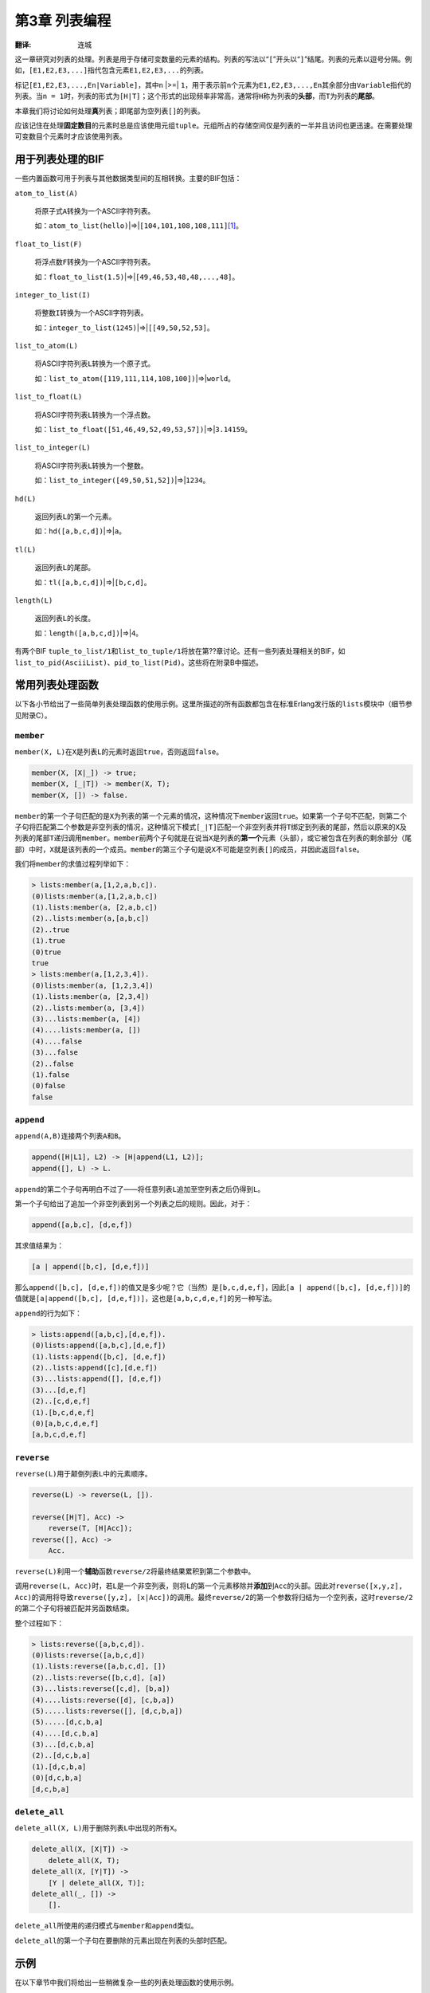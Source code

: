 .. highlight:: erlang
    :linenothreshold: 3

**************
第3章 列表编程
**************

:翻译: 连城

这一章研究对列表的处理。列表是用于存储可变数量的元素的结构。列表的写法以“\ ``[``\ ”开头以“\ ``]``\ ”结尾。列表的元素以逗号分隔。例如，\ ``[E1,E2,E3,...]``\ 指代包含元素\ ``E1,E2,E3,...``\ 的列表。

标记\ ``[E1,E2,E3,...,En|Variable]``\ ，其中\ ``n`` |>=| ``1``\ ，用于表示前\ ``n``\ 个元素为\ ``E1,E2,E3,...,En``\ 其余部分由\ ``Variable``\ 指代的列表。当\ ``n = 1``\ 时，列表的形式为\ ``[H|T]``\ ；这个形式的出现频率非常高，通常将\ ``H``\ 称为列表的\ **头部**\ ，而\ ``T``\ 为列表的\ **尾部**\ 。

本章我们将讨论如何处理\ **真**\ 列表；即尾部为空列表\ ``[]``\ 的列表。

应该记住在处理\ **固定数目**\ 的元素时总是应该使用元组\ ``tuple``\ 。元组所占的存储空间仅是列表的一半并且访问也更迅速。在需要处理可变数目个元素时才应该使用列表。

用于列表处理的BIF
=================

一些内置函数可用于列表与其他数据类型间的互相转换。主要的BIF包括：

``atom_to_list(A)``

    将原子式\ ``A``\ 转换为一个ASCII字符列表。

    如：\ ``atom_to_list(hello)``\ |=>|\ ``[104,101,108,108,111]``\ [#]_\ 。

``float_to_list(F)``

    将浮点数\ ``F``\ 转换为一个ASCII字符列表。

    如：\ ``float_to_list(1.5)``\ |=>|\ ``[49,46,53,48,48,...,48]``\ 。

``integer_to_list(I)``

    将整数\ ``I``\ 转换为一个ASCII字符列表。

    如：\ ``integer_to_list(1245)``\ |=>|\ ``[[49,50,52,53]``\ 。

``list_to_atom(L)``

    将ASCII字符列表\ ``L``\ 转换为一个原子式。

    如：\ ``list_to_atom([119,111,114,108,100])``\ |=>|\ ``world``\ 。

``list_to_float(L)``

    将ASCII字符列表\ ``L``\ 转换为一个浮点数。

    如：\ ``list_to_float([51,46,49,52,49,53,57])``\ |=>|\ ``3.14159``\ 。

``list_to_integer(L)``

    将ASCII字符列表\ ``L``\ 转换为一个整数。

    如：\ ``list_to_integer([49,50,51,52])``\ |=>|\ ``1234``\ 。

``hd(L)``

    返回列表\ ``L``\ 的第一个元素。

    如：\ ``hd([a,b,c,d])``\ |=>|\ ``a``\ 。

``tl(L)``

    返回列表\ ``L``\ 的尾部。

    如：\ ``tl([a,b,c,d])``\ |=>|\ ``[b,c,d]``\ 。

``length(L)``

    返回列表\ ``L``\ 的长度。

    如：\ ``length([a,b,c,d])``\ |=>|\ ``4``\ 。

有两个BIF ``tuple_to_list/1``\ 和\ ``list_to_tuple/1``\ 将放在第??章讨论。还有一些列表处理相关的BIF，如\ ``list_to_pid(AsciiList)``\ 、\ ``pid_to_list(Pid)``\ 。这些将在附录B中描述。

常用列表处理函数
================

以下各小节给出了一些简单列表处理函数的使用示例。这里所描述的所有函数都包含在标准Erlang发行版的\ ``lists``\ 模块中（细节参见附录C）。

``member``
----------

``member(X, L)``\ 在\ ``X``\ 是列表\ ``L``\ 的元素时返回\ ``true``\ ，否则返回\ ``false``\ 。

.. code-block:: erlang

    member(X, [X|_]) -> true;
    member(X, [_|T]) -> member(X, T);
    member(X, []) -> false.

``member``\ 的第一个子句匹配的是\ ``X``\ 为列表的第一个元素的情况，这种情况下\ ``member``\ 返回\ ``true``\ 。如果第一个子句不匹配，则第二个子句将匹配第二个参数是非空列表的情况，这种情况下模式\ ``[_|T]``\ 匹配一个非空列表并将\ ``T``\ 绑定到列表的尾部，然后以原来的\ ``X``\ 及列表的尾部\ ``T``\ 递归调用\ ``member``\ 。\ ``member``\ 前两个子句就是在说当\ ``X``\ 是列表的\ **第一个**\ 元素（头部），或它被包含在列表的剩余部分（尾部）中时，\ ``X``\ 就是该列表的一个成员。\ ``member``\ 的第三个子句是说\ ``X``\ 不可能是空列表\ ``[]``\ 的成员，并因此返回\ ``false``\ 。

我们将\ ``member``\ 的求值过程列举如下：

.. code-block:: erlang

    > lists:member(a,[1,2,a,b,c]).
    (0)lists:member(a,[1,2,a,b,c])
    (1).lists:member(a, [2,a,b,c])
    (2)..lists:member(a,[a,b,c])
    (2)..true
    (1).true
    (0)true
    true
    > lists:member(a,[1,2,3,4]).
    (0)lists:member(a, [1,2,3,4])
    (1).lists:member(a, [2,3,4])
    (2)..lists:member(a, [3,4])
    (3)...lists:member(a, [4])
    (4)....lists:member(a, [])
    (4)....false
    (3)...false
    (2)..false
    (1).false
    (0)false
    false

``append``
----------

``append(A,B)``\ 连接两个列表\ ``A``\ 和\ ``B``\ 。

.. code-block:: erlang

    append([H|L1], L2) -> [H|append(L1, L2)];
    append([], L) -> L.

``append``\ 的第二个子句再明白不过了——将任意列表\ ``L``\ 追加至空列表之后仍得到\ ``L``\ 。

第一个子句给出了追加一个非空列表到另一个列表之后的规则。因此，对于：

.. code-block:: erlang

    append([a,b,c], [d,e,f])

其求值结果为：

.. code-block:: erlang

    [a | append([b,c], [d,e,f])]

那么\ ``append([b,c], [d,e,f])``\ 的值又是多少呢？它（当然）是\ ``[b,c,d,e,f]``\ ，因此\ ``[a | append([b,c], [d,e,f])]``\ 的值就是\ ``[a|append([b,c], [d,e,f])]``\ ，这也是\ ``[a,b,c,d,e,f]``\ 的另一种写法。

``append``\ 的行为如下：

.. code-block:: erlang

    > lists:append([a,b,c],[d,e,f]).
    (0)lists:append([a,b,c],[d,e,f])
    (1).lists:append([b,c], [d,e,f])
    (2)..lists:append([c],[d,e,f])
    (3)...lists:append([], [d,e,f])
    (3)...[d,e,f]
    (2)..[c,d,e,f]
    (1).[b,c,d,e,f]
    (0)[a,b,c,d,e,f]
    [a,b,c,d,e,f]

``reverse``
-----------

``reverse(L)``\ 用于颠倒列表\ ``L``\ 中的元素顺序。

.. code-block:: erlang

    reverse(L) -> reverse(L, []).

    reverse([H|T], Acc) ->
        reverse(T, [H|Acc]);
    reverse([], Acc) ->
        Acc.

``reverse(L)``\ 利用一个\ **辅助**\ 函数\ ``reverse/2``\ 将最终结果累积到第二个参数中。
 
调用\ ``reverse(L, Acc)``\ 时，若\ ``L``\ 是一个非空列表，则将\ ``L``\ 的第一个元素移除并\ **添加**\ 到\ ``Acc``\ 的头部。因此对\ ``reverse([x,y,z], Acc)``\ 的调用将导致\ ``reverse([y,z], [x|Acc])``\ 的调用。最终\ ``reverse/2``\ 的第一个参数将归结为一个空列表，这时\ ``reverse/2``\ 的第二个子句将被匹配并另函数结束。

整个过程如下：

.. code-block:: erlang

    > lists:reverse([a,b,c,d]).
    (0)lists:reverse([a,b,c,d])
    (1).lists:reverse([a,b,c,d], [])
    (2)..lists:reverse([b,c,d], [a])
    (3)...lists:reverse([c,d], [b,a])
    (4)....lists:reverse([d], [c,b,a])
    (5).....lists:reverse([], [d,c,b,a])
    (5).....[d,c,b,a]
    (4)....[d,c,b,a]
    (3)...[d,c,b,a]
    (2)..[d,c,b,a]
    (1).[d,c,b,a]
    (0)[d,c,b,a]
    [d,c,b,a]

``delete_all``
--------------

``delete_all(X, L)``\ 用于删除列表\ ``L``\ 中出现的所有\ ``X``\ 。

.. code-block:: erlang

    delete_all(X, [X|T]) ->
        delete_all(X, T);
    delete_all(X, [Y|T]) ->
        [Y | delete_all(X, T)];
    delete_all(_, []) ->
        [].

``delete_all``\ 所使用的递归模式与\ ``member``\ 和\ ``append``\ 类似。

``delete_all``\ 的第一个子句在要删除的元素出现在列表的头部时匹配。

示例
====

在以下章节中我们将给出一些稍微复杂一些的列表处理函数的使用示例。

``sort``
--------

程序3.1是著名的快速排序的一个变体。\ ``sort(X)``\ 对列表\ ``X``\ 的元素排序，将结果放入一个新列表并将之返回。

.. topic:: 程序3.1

    .. code-block:: erlang

        -module(sort).
        -export([sort/1]).

        sort([]) -> [];
        sort([Pivot|Rest]) ->
            {Smaller, Bigger} = split(Pivot, Rest),
            lists:append(sort(Smaller), [Pivot|sort(Bigger)]).

        split(Pivot, L) ->
            split(Pivot, L, [], []).

        split(Pivot, [], Smaller, Bigger) ->
            {Smaller,Bigger};
        split(Pivot, [H|T], Smaller, Bigger) when H < Pivot ->
            split(Pivot, T, [H|Smaller], Bigger);
        split(Pivot, [H|T], Smaller, Bigger) when H >= Pivot ->
            split(Pivot, T, Smaller, [H|Bigger]).

此处选取列表的第一个元素为中轴。元列表被分为两个列表\ ``Smaller``\ 和\ ``Bigger``\ ：\ ``Smaller``\ 的所有元素都小于中轴\ ``Pivot``\ 而\ ``Bigger``\ 的所有元素都大于等于\ ``Pivot``\ 。之后，再对列表\ ``Smaller``\ 和\ ``Bigger``\ 分别排序并将结果合并。

函数\ ``split({Pivot, L})``\ 返回元组\ ``{Smaller, Bigger}``\ ，其中所有\ ``Bigger``\ 中的元素都大于等于\ ``Pivot``\ 而所有\ ``Smaller``\ 中的元素都小于\ ``Pivot``\ 。\ ``split(Pivot, L)``\ 通过调用一个辅助函数\ ``split(Pivot, L, Smaller, Bigger)``\ 完成任务。两个累加列表，\ ``Smaller``\ 和\ ``Bigger``\ 分别用于存储\ ``L``\ 中小于和大于等于\ ``Pivot``\ 的元素。\ ``split/4``\ 的代码与\ ``reverse/2``\ 非常相像，只是多用了一个累加列表。例如：

.. code-block:: erlang

    > lists:split(7,[2,1,4,23,6,8,43,9,3]).
    {[3,6,4,1,2],[9,43,8,23]}

如果我们调用\ ``sort([7,2,1,4,23,6,8,43,9,3])``\ ，首先就会以\ ``7``\ 为中轴来调用\ ``split/2``\ 。这将产生两个列表：所有元素都小于中轴\ ``7``\ 的\ ``[3,6,4,1,2]``\ ，以及所有元素都大于等于中轴的\ ``[9,43,8,23]``\ 。

假设\ ``sort``\ 工作正常，则\ ``sort([3,6,4,1,2])``\ |=>|\ ``[1,2,3,4,6]``\ 而\ ``sort([9,43,8,23])``\ |=>|\ ``[8,9,23,43]``\ 。最后，排好序的列表被拼装在一起：

.. code-block:: erlang

    > append([1,2,3,4,6], [7 | [8,9,23,43]]).
    [1,2,3,4,6,7,8,9,23,43]

再动一点脑筋，都\ ``append``\ 的调用也可以省掉，如下所示：

.. code-block:: erlang

    qsort(X) ->
        qsort(X, []).

    %% qsort(A,B)
    %%   Inputs:
    %%      A = unsorted List
    %%      B = sorted list where all elements in B
    %%          are greater than any element in A
    %%   Returns
    %%      sort(A) appended to B

    qsort([Pivot|Rest], Tail) ->
        {Smaller,Bigger} = split(Pivot, Rest),
        qsort(Smaller, [Pivot|qsort(Bigger,Tail)]);
    qsort([], Tail) ->
        Tail.

我们可以利用BIF\ ``statistics/1``\ （用于提供系统性能相关的信息，参见附录??）将之与第一版的\ ``sort``\ 做一个对比。如果我们编译并执行以下代码片段：

.. code-block:: erlang

    ...
    statistics(reductions),
    lists:sort([2,1,4,23,6,7,8,43,9,4,7]),
    {_, Reductions1} = statistics(reductions),
    lists:qsort([2,1,4,23,6,7,8,43,9,4,7]),
    {_, Reductions2} = statistics(reductions),
    ...

我们可以得知\ ``sort``\ 和\ ``qsort``\ 的归约（函数调用）次数。在我们的示例中\ ``sort``\ 花费\ ``93``\ 次归约，而\ ``qsort``\ 花费\ ``74``\ 次，提升了百分之二十。

集合
----

程序3.2是一组简单的集合操作函数。在Erlang中表示集合的最直白的方法就是采用一个不包含重复元素的无序列表。

集合操作函数如下：

``new()``

    返回一个空集合。

``add_element(X, S)``

    返回将元素\ ``X``\ 并入集合\ ``S`` 产生的新集合。

``del_element(X, S)``

    返回从集合\ ``S``\ 中删去元素\ ``X``\ 的新集合。

``is_element(X, S)``

    当元素\ ``X``\ 在集合\ ``S``\ 中时返回\ ``true``\ ，否则返回\ ``false``\ 。

``is_empty(S)``

    当集合\ ``S``\ 为空集时返回\ ``true``\ ，否则返回\ ``false``\ 。

``union(S1, S2)``

    返回集合\ ``S1``\ 和\ ``S2``\ 的并集，即包含了\ ``S1``\ 或\ ``S2``\ 所有元素的集合。

``intersection(S1, S2)``

    返回集合\ ``S1``\ 和\ ``S2``\ 的交集，即仅包含既包含于\ ``S1``\ 又包含于\ ``S2``\ 的元素的集合。

严格地说，我们并不能说\ ``new``\ 返回了一个空集，而应该说\ ``new``\ 返回了一个空集的\ **表示**\ 。如果我们将集合表示为列表，则以上的集合操作可以编写如下：

.. topic:: 程序3.2

    .. code-block:: erlang

        -module(sets).
        -export([new/0, add_element/2, del_element/2,
                 is_element/2, is_empty/1, union/2, intersection/2]).

        new() -> [].

        add_element(X, Set) ->
            case is_element(X, Set) of
                true -> Set;
                false -> [X|Set]
            end.

        del_element(X, [X|T]) -> T;
        del_element(X, [Y|T]) -> [Y|del_element(X,T)];
        del_element(_, [])    -> [].

        is_element(H, [H|_])   -> true;
        is_element(H, [_|Set]) -> is_element(H, Set);
        is_element(_, [])      -> false.

        is_empty([]) -> true;
        is_empty(_)  -> false.

        union([H|T], Set) -> union(T, add_element(H, Set));
        union([], Set)    -> Set.

        intersection(S1, S2)       -> intersection(S1, S2, []).
        intersection([], _, S)     -> S;
        intersection([H|T], S1, S) ->
            case is_element(H,S1) of
                true -> intersection(T, S1, [H|S]);
                false -> intersection(T, S1, S)
            end.

运行程序3.2的代码：

.. code-block:: erlang

    > S1 = sets:new().
    []
    > S2 = sets:add_element(a, S1).
    [a]
    > S3 = sets:add_element(b, S2).
    [b,a]
    > sets:is_element(a, S3).
    true
    > sets:is_element(1, S2).
    false
    > T1 = sets:new().
    []
    > T2 = sets:add_element(a, T1).
    [a]
    > T3 = sets:add_element(x, T2).
    [x,a]
    > sets:intersection(S3, T3).
    [a]
    10> sets:union(S3,T3).
    [b,x,a]

这个实现并不十分高效，但足够简单以保证其正确性（但愿如此）。今后还可以将之替换为一套更高效的实现。

素数
----

在我们的最后一个例子（程序3.3）中，我们将来看看如何使用\ **埃拉托色尼筛法**\ 来生成一张素数表。

.. topic:: 程序 3.3

    .. code-block:: erlang

        -module(siv).
        -compile(export_all).

        range(N, N) ->
            [N];
        range(Min, Max) ->
            [Min | range(Min+1, Max)].

        remove_multiples(N, [H|T]) when H rem N == 0 ->
            remove_multiples(N, T);
        remove_multiples(N, [H|T]) ->
            [H | remove_multiples(N, T)];
        remove_multiples(_, []) ->
            [].

        sieve([H|T]) ->
            [H | sieve(remove_multiples(H, T))];
        sieve([]) ->
            [].

        primes(Max) ->
            sieve(range(2, Max)).

注意在程序3.3中我们使用了编译器标注\ ``-compile(export_all)``\ ——这将隐式地导出该模块中的所有函数，于是我们无须显式地给出导出申明便可以调用这些函数。

``range(Min, Max)``\ 返回一个包含从\ ``Min``\ 到\ ``Max``\ 的所有整数的列表。

``remove_multiples(N, L)``\ 从列表\ ``L``\ 删除中\ ``N``\ 的倍数：

.. code-block:: erlang

    > siv:range(1,15).
    [1,2,3,4,5,6,7,8,9,10,11,12,13,14,15]
    > siv:remove_multiples(3,[1,2,3,4,5,6,7,8,9,10]).
    [1,2,4,5,7,8,10]

``sieve(L)``\ 保留列表\ ``L``\ 的头部，对于尾部的列表，则再递归地删除其头部的所有倍数：

.. code-block:: erlang

    > siv:primes(25).
    [2,3,5,7,11,13,17,19,23]

列表的常用递归模式
==================

尽管一个典型的程序往往会使用很多不同的函数来操作列表，但大多数列表处理函数都是由少数几种模式演变而来。大部分列表处理函数无非就是在干着这些事情：

- 在一个列表中寻找一个元素，并在找到时做些事情。
- 对输入列表的每个元素做些事情并构造一个与其结构相同的输出列表。
- 在遇到列表中的第\ *n*\ 个元素时做些事情。
- 对列表进行扫描，并构造一个或一组与原列表相关的新列表。

我们将以此对其进行讨论。

搜索列表元素
------------

给定以下递归模式：

.. code-block:: erlang

    search(X, [X|T]) ->
        ... do something ...
        ...;
    search(X, [_|T]) ->
        search(X, T);
    search(X, []) ->
        ... didn't find it ...

第一种情况匹配的是找到了我们所感兴趣的项的情形。第二种情况在列表的头部不是我们所感兴趣的项时匹配，这时将接着处理列表的尾部。最后一种情况匹配的是列表元素耗尽的情形。

将以上代码与\ ``member/2``\ 的代码（第??节）作个比较，我们可以看到我们不过是把\ ``... do something ...``\ 换成了\ ``true``\ ，把\ ``... didn't find it ...``\ 换成了\ ``false``\ 。

构建同构列表
------------

有时我们会想构造一个\ **形如**\ 输入列表的列表，但同时又要对输入列表的每个元素做些操作。这时可以这么写：

.. code-block:: erlang

    isomorphic([X|T]) ->
        [something(X)|isomorphic(T)];
    isomorphic([]) ->
        [].

然后，比如我们想写一个将给定列表中的所有元素翻倍的函数，我们就可以这么写：

.. code-block:: erlang

    double([H|T]) ->
        [2 * H | double(T)];
    double([]) ->
        [].

于是便有：

.. code-block:: erlang

    > lists1:double([1,7,3,9,12]).
    [2,14,6,18,24]

事实上这种手法只能作用于列表的\ **最上层**\ ，因此如果我们想遍历列表的所有层次，我们就得将函数定义修改如下：

.. code-block:: erlang

    double([H|T]) when integer(H)->
        [2 * H | double(T)];
    double([H|T]) when list(H) ->
        [double(H) | double(T)];
    double([]) ->
        [].

后一个版本就可以成功遍历深层的嵌套列表了：

.. code-block:: erlang

    > lists1:double([1,2,[3,4],[5,[6,12],3]]).
    [2,4,[6,8],[10,[12,24],6]]

计数
----

我们常常要使用到计数器，以便对一个列表的第\ *n*\ 个元素做些动作：

.. code-block:: erlang

    count(Terminal, L) ->
        ... do something ...;
    count(N, [_|L]) ->
        count(N-1, L).

则返回列表中第\ *n*\ 个元素（假设其存在）的函数可以写成：

.. code-block:: erlang

    nth(1, [H|T]) ->
        H;
    nth(N, [_|T]) ->
        nth(N - 1, T).

这种递减至一个终止条件的计数方式往往要由于递增计数。为了说明这一点，考虑同样是返回第\ *n*\ 个元素但是采用递增计数的函数\ ``nth1``\ ：

.. code-block:: erlang

    nth1(N, L) ->
        nth1(1, N, L).
    nth1(Max, Max, [H|_]) ->
        H;
    nth1(N, Max, [_|T]) ->
        nth1(N+1, Max, T).

这种做法需要一个额外的参数和一个辅助函数。

收集列表元素
------------

现在我们希望对一个列表中的元素做些动作，生成一个或一组新的列表。对应的模式如下：

.. code-block:: erlang

    collect(L) ->
        collect(L, []).

    collect([H|T], Accumulator) ->
        case pred(H) of
            true ->
                collect(T, [dosomething(H)|Accumulator]);
            false ->
                collect(T, Accumulator)
        end;
    collect([], Accumulator) ->
        Accumulator.

在这里我们引入了一个多出一个参数的辅助函数，多出的这个参数用于存储最终要被返回给调用方的列表。

借助这样一种模式，举个例子，我们可以写这样的一个函数：计算输入列表的所有偶元素的平方并删除所有奇元素：

.. code-block:: erlang

    funny(L) ->
        funny(L, []).

    funny([H|T], Accumulator) ->
        case even(H) of
            true -> funny(T, [H*H|Accumulator]);
            false -> funny(T, Accumulator)
        end;
    funny([], Accumulator) ->
        Accumulator.

于是有：

.. code-block:: erlang

    > lists:funny([1,2,3,4,5,6])
    [36,16,4]

注意在这种情况下结果列表中的元素的顺序与原列表中对应元素的顺序是相反的。

在递归过程中使用累加列表来构造结果经常是一种推荐的做法。这样可以编写出运行时只适用常数空间的\ **扁平**\ 的代码（细节参见第??节）。

函数式参数
==========

将函数名作为参数传递给另一个函数是一种很有用的抽象特定函数行为的方法。本节将给出两个使用这种编程技术的示例。

map
---

函数\ ``map(Func, List)``\ 返回一个列表\ ``L``\ ，其中的元素由函数\ ``Func``\ 依次作用于列表\ ``List``\ 的各个元素得到。

.. code-block:: erlang

    map(Func, [H|T]) ->
        [apply(F, [H])|map(Func, T)];
    map(Func, []) ->
        [].

    > lists:map({math,factorial}, [1,2,3,4,5,6,7,8]).
    [1,2,6,24,120,720,5040,40320]

filter
------

函数\ ``filter(Pred, List)``\ 对列表\ ``List``\ 中的元素进行过滤，仅保留令\ ``Pred``\ 的值为\ ``true``\ 的元素。这里的\ ``Pred``\ 是一个返回\ ``true``\ 或\ ``false``\ 的函数。

.. code-block:: erlang

    filter(Pred, [H|T]) ->
        case apply(Pred,[H]) of
            true ->
            [H|filter(Pred, T)];
        false ->
            filter(Pred, T)
        end;
    filter(Pred, []) ->
        [].

假设函数\ ``math:even/1``\ 在参数为偶数时返回\ ``true``\ ，否则返回\ ``fale``\ ，则：

.. code-block:: erlang

    > lists:filter({math,even}, [1,2,3,4,5,6,7,8,9,10]).
    [2,4,6,8,10]

.. rubric:: 脚注

.. [#] 标记\ ``Lhs``\ |=>|\ ``Rhs``\ 代表对\ ``Lhs``\ 求值的结果为\ ``Rhs``\ 。

.. vim:ft=rst ts=4 sw=4 fenc=utf-8 enc=utf-8 et
